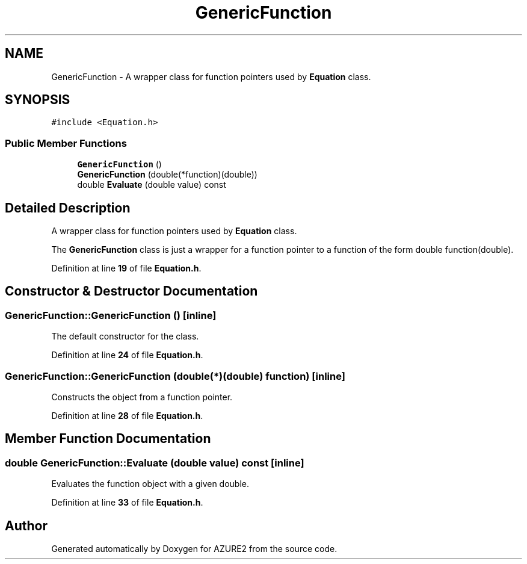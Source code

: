 .TH "GenericFunction" 3AZURE2" \" -*- nroff -*-
.ad l
.nh
.SH NAME
GenericFunction \- A wrapper class for function pointers used by \fBEquation\fP class\&.  

.SH SYNOPSIS
.br
.PP
.PP
\fC#include <Equation\&.h>\fP
.SS "Public Member Functions"

.in +1c
.ti -1c
.RI "\fBGenericFunction\fP ()"
.br
.ti -1c
.RI "\fBGenericFunction\fP (double(*function)(double))"
.br
.ti -1c
.RI "double \fBEvaluate\fP (double value) const"
.br
.in -1c
.SH "Detailed Description"
.PP 
A wrapper class for function pointers used by \fBEquation\fP class\&. 

The \fBGenericFunction\fP class is just a wrapper for a function pointer to a function of the form double function(double)\&. 
.PP
Definition at line \fB19\fP of file \fBEquation\&.h\fP\&.
.SH "Constructor & Destructor Documentation"
.PP 
.SS "GenericFunction::GenericFunction ()\fC [inline]\fP"
The default constructor for the class\&. 
.PP
Definition at line \fB24\fP of file \fBEquation\&.h\fP\&.
.SS "GenericFunction::GenericFunction (double(*)(double) function)\fC [inline]\fP"
Constructs the object from a function pointer\&. 
.PP
Definition at line \fB28\fP of file \fBEquation\&.h\fP\&.
.SH "Member Function Documentation"
.PP 
.SS "double GenericFunction::Evaluate (double value) const\fC [inline]\fP"
Evaluates the function object with a given double\&. 
.PP
Definition at line \fB33\fP of file \fBEquation\&.h\fP\&.

.SH "Author"
.PP 
Generated automatically by Doxygen for AZURE2 from the source code\&.
